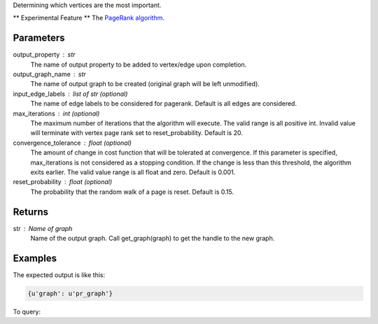 Determining which vertices are the most important.

** Experimental Feature **
The `PageRank algorithm <http://en.wikipedia.org/wiki/PageRank>`_.

Parameters
----------
output_property : str
    The name of output property to be added to vertex/edge upon completion.
output_graph_name : str
    The name of output graph to be created (original graph will be left
    unmodified).
input_edge_labels : list of str (optional)
    The name of edge labels to be considered for pagerank.
    Default is all edges are considered.
max_iterations : int (optional)
    The maximum number of iterations that the algorithm will execute.
    The valid range is all positive int.
    Invalid value will terminate with vertex page rank set to
    reset_probability.
    Default is 20.
convergence_tolerance : float (optional)
    The amount of change in cost function that will be tolerated at
    convergence.
    If this parameter is specified, max_iterations is not
    considered as a stopping condition.
    If the change is less than this threshold, the algorithm exits earlier.
    The valid value range is all float and zero.
    Default is 0.001.
reset_probability : float (optional)
    The probability that the random walk of a page is reset.
    Default is 0.15.

Returns
-------
str : Name of graph
    Name of the output graph.
    Call get_graph(graph) to get the handle to the new graph.

Examples
--------
.. only:: html

    .. code::

        >>> g.graphx_pagerank(output_property = "pr_result", output_graph_name = "pr_graph")

.. only:: latex

    .. code::

        >>> g.graphx_pagerank(output_property = "pr_result",
        ... output_graph_name = "pr_graph")

The expected output is like this:

.. code::

    {u'graph': u'pr_graph'}

To query:

.. only:: html

    .. code::

        >>> pr_graph = get_graph('pr_graph')
        >>> pr_graph.query.gremlin("g.V [0..4]")

        {u'results':[{u'_id':4,u'_type':u'vertex',u'pr_result':0.787226,u'titanPhysicalId':133200148,u'user_id':7665,u'vertex_type':u'L'},{u'_id':8,u'_type':u'vertex',u'pr_result':1.284043,u'movie_id':7080,u'titanPhysicalId':85200356,u'vertex_type':u'R'},{u'_id':12,u'_type':u'vertex',u'pr_result':0.186911,u'movie_id':8904,u'titanPhysicalId':15600404,u'vertex_type':u'R'},{u'_id':16,u'_type':u'vertex',u'pr_result':0.384138,u'movie_id':6836,u'titanPhysicalId':105600396,u'vertex_type': u'R'},{u'_id':20,u'_type':u'vertex',u'pr_result':0.822977,u'titanPhysicalId':68400136,u'user_id':3223,u'vertex_type':u'L'}],u'run_time_seconds':1.489}

.. only:: latex

    .. code::

        >>> pr_graph = get_graph('pr_graph')
        >>> pr_graph.query.gremlin("g.V [0..4]")

        {u'results':[
           {u'_id':4,
            u'_type':u'vertex',
            u'pr_result':0.787226,
            u'titanPhysicalId':133200148,
            u'user_id':7665,
            u'vertex_type':u'L'},
           {u'_id':8,
            u'_type':u'vertex',
            u'pr_result':1.284043,
            u'movie_id':7080,
            u'titanPhysicalId':85200356,
            u'vertex_type':u'R'},
           {u'_id':12,
            u'_type':u'vertex',
            u'pr_result':0.186911,
            u'movie_id':8904,
            u'titanPhysicalId':15600404,
            u'vertex_type':u'R'},
           {u'_id':16,
            u'_type':u'vertex',
            u'pr_result':0.384138,
            u'movie_id':6836,
            u'titanPhysicalId':105600396,
            u'vertex_type': u'R'},
           {u'_id':20,
            u'_type':u'vertex',
            u'pr_result':0.822977,
            u'titanPhysicalId':68400136,
            u'user_id':3223,
            u'vertex_type':u'L'}],
           u'run_time_seconds':1.489}
